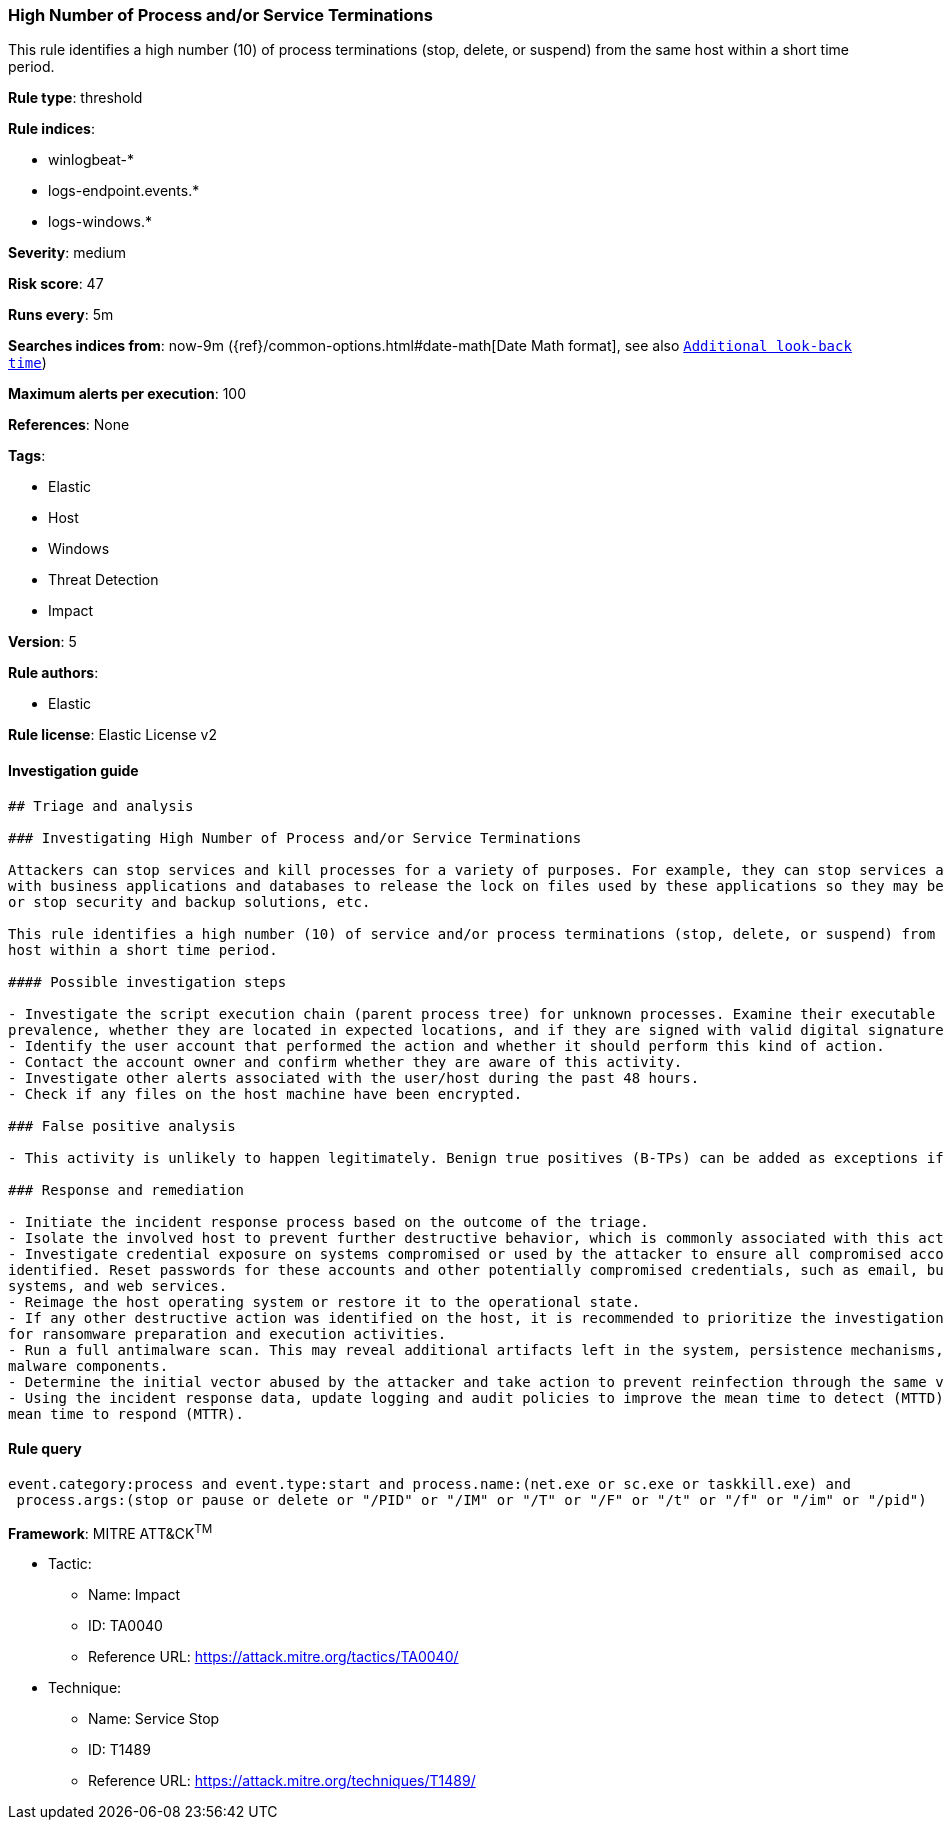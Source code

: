 [[prebuilt-rule-8-1-1-high-number-of-process-and-or-service-terminations]]
=== High Number of Process and/or Service Terminations

This rule identifies a high number (10) of process terminations (stop, delete, or suspend) from the same host within a short time period.

*Rule type*: threshold

*Rule indices*: 

* winlogbeat-*
* logs-endpoint.events.*
* logs-windows.*

*Severity*: medium

*Risk score*: 47

*Runs every*: 5m

*Searches indices from*: now-9m ({ref}/common-options.html#date-math[Date Math format], see also <<rule-schedule, `Additional look-back time`>>)

*Maximum alerts per execution*: 100

*References*: None

*Tags*: 

* Elastic
* Host
* Windows
* Threat Detection
* Impact

*Version*: 5

*Rule authors*: 

* Elastic

*Rule license*: Elastic License v2


==== Investigation guide


[source, markdown]
----------------------------------
## Triage and analysis

### Investigating High Number of Process and/or Service Terminations

Attackers can stop services and kill processes for a variety of purposes. For example, they can stop services associated
with business applications and databases to release the lock on files used by these applications so they may be encrypted,
or stop security and backup solutions, etc.

This rule identifies a high number (10) of service and/or process terminations (stop, delete, or suspend) from the same
host within a short time period.

#### Possible investigation steps

- Investigate the script execution chain (parent process tree) for unknown processes. Examine their executable files for
prevalence, whether they are located in expected locations, and if they are signed with valid digital signatures.
- Identify the user account that performed the action and whether it should perform this kind of action.
- Contact the account owner and confirm whether they are aware of this activity.
- Investigate other alerts associated with the user/host during the past 48 hours.
- Check if any files on the host machine have been encrypted.

### False positive analysis

- This activity is unlikely to happen legitimately. Benign true positives (B-TPs) can be added as exceptions if necessary.

### Response and remediation

- Initiate the incident response process based on the outcome of the triage.
- Isolate the involved host to prevent further destructive behavior, which is commonly associated with this activity.
- Investigate credential exposure on systems compromised or used by the attacker to ensure all compromised accounts are
identified. Reset passwords for these accounts and other potentially compromised credentials, such as email, business
systems, and web services.
- Reimage the host operating system or restore it to the operational state.
- If any other destructive action was identified on the host, it is recommended to prioritize the investigation and look
for ransomware preparation and execution activities.
- Run a full antimalware scan. This may reveal additional artifacts left in the system, persistence mechanisms, and
malware components.
- Determine the initial vector abused by the attacker and take action to prevent reinfection through the same vector.
- Using the incident response data, update logging and audit policies to improve the mean time to detect (MTTD) and the
mean time to respond (MTTR).

----------------------------------

==== Rule query


[source, js]
----------------------------------
event.category:process and event.type:start and process.name:(net.exe or sc.exe or taskkill.exe) and
 process.args:(stop or pause or delete or "/PID" or "/IM" or "/T" or "/F" or "/t" or "/f" or "/im" or "/pid")

----------------------------------

*Framework*: MITRE ATT&CK^TM^

* Tactic:
** Name: Impact
** ID: TA0040
** Reference URL: https://attack.mitre.org/tactics/TA0040/
* Technique:
** Name: Service Stop
** ID: T1489
** Reference URL: https://attack.mitre.org/techniques/T1489/

